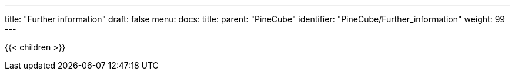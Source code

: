 ---
title: "Further information"
draft: false
menu:
  docs:
    title:
    parent: "PineCube"
    identifier: "PineCube/Further_information"
    weight: 99
---

{{< children >}}

